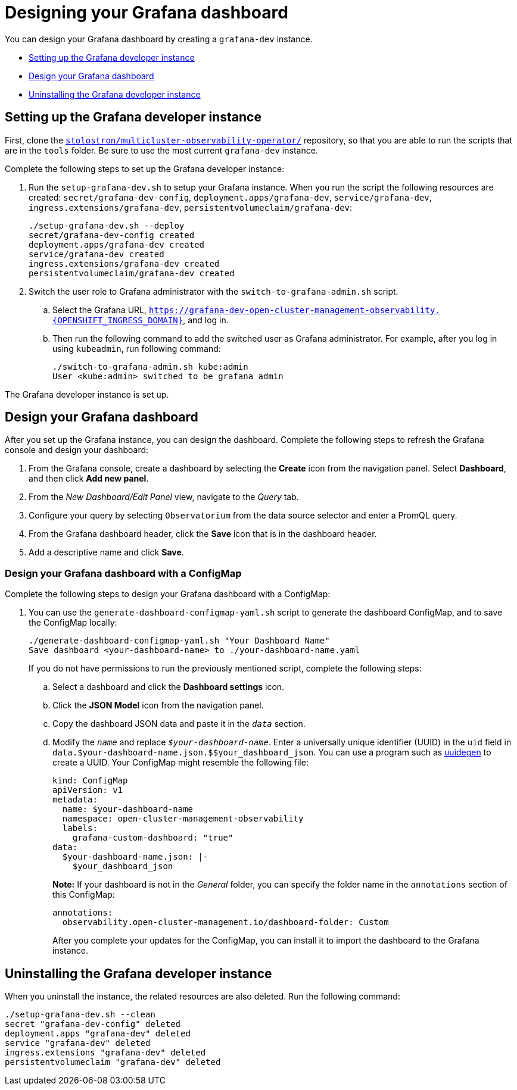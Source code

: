 [#designing-your-grafana-dashboard]
= Designing your Grafana dashboard

You can design your Grafana dashboard by creating a `grafana-dev` instance.

* <<setting-up-the-grafana-developer-instance,Setting up the Grafana developer instance>>
* <<design-your-grafana-dashboard,Design your Grafana dashboard>>
* <<uninstalling-the-grafana-developer-instance,Uninstalling the Grafana developer instance>>

[#setting-up-the-grafana-developer-instance]
== Setting up the Grafana developer instance

First, clone the https://github.com/stolostron/multicluster-observability-operator[`stolostron/multicluster-observability-operator/`] repository, so that you are able to run the scripts that are in the `tools` folder. Be sure to use the most current `grafana-dev` instance.

Complete the following steps to set up the Grafana developer instance:

. Run the `setup-grafana-dev.sh` to setup your Grafana instance. When you run the script the following resources are created: `secret/grafana-dev-config`, `deployment.apps/grafana-dev`, `service/grafana-dev`, `ingress.extensions/grafana-dev`, `persistentvolumeclaim/grafana-dev`:
+
----
./setup-grafana-dev.sh --deploy
secret/grafana-dev-config created
deployment.apps/grafana-dev created
service/grafana-dev created
ingress.extensions/grafana-dev created
persistentvolumeclaim/grafana-dev created
----

. Switch the user role to Grafana administrator with the `switch-to-grafana-admin.sh` script.
+
.. Select the Grafana URL, `https://grafana-dev-open-cluster-management-observability.{OPENSHIFT_INGRESS_DOMAIN}`, and log in.
.. Then run the following command to add the switched user as Grafana administrator. For example, after you log in using `kubeadmin`, run following command:
+
----
./switch-to-grafana-admin.sh kube:admin
User <kube:admin> switched to be grafana admin
----

The Grafana developer instance is set up. 

[#design-your-grafana-dashboard]
== Design your Grafana dashboard

After you set up the Grafana instance, you can design the dashboard. Complete the following steps to refresh the Grafana console and design your dashboard:

. From the Grafana console, create a dashboard by selecting the *Create* icon from the navigation panel. Select *Dashboard*, and then click *Add new panel*.

. From the _New Dashboard/Edit Panel_ view, navigate to the _Query_ tab.

. Configure your query by selecting `Observatorium` from the data source selector and enter a PromQL query.

. From the Grafana dashboard header, click the *Save* icon that is in the dashboard header.

. Add a descriptive name and click *Save*. 

[#design-your-grafana-dashboard-with-configmap]
=== Design your Grafana dashboard with a ConfigMap

Complete the following steps to design your Grafana dashboard with a ConfigMap:

. You can use the `generate-dashboard-configmap-yaml.sh` script to generate the dashboard ConfigMap, and to save the ConfigMap locally:
+
----
./generate-dashboard-configmap-yaml.sh "Your Dashboard Name"
Save dashboard <your-dashboard-name> to ./your-dashboard-name.yaml
----
+
If you do not have permissions to run the previously mentioned script, complete the following steps:
+
.. Select a dashboard and click the *Dashboard settings* icon. 
.. Click the *JSON Model* icon from the navigation panel.
.. Copy the dashboard JSON data and paste it in the `_data_` section.
.. Modify the `_name_` and replace `_$your-dashboard-name_`. Enter a universally unique identifier (UUID) in the `uid` field in `data.$your-dashboard-name.json.$$your_dashboard_json`. You can use a program such as link:https://man7.org/linux/man-pages/man1/uuidgen.1.html[uuidegen] to create a UUID. Your ConfigMap might resemble the following file:
+
[source,yaml]
----
kind: ConfigMap
apiVersion: v1
metadata:
  name: $your-dashboard-name
  namespace: open-cluster-management-observability
  labels:
    grafana-custom-dashboard: "true"
data:
  $your-dashboard-name.json: |-
    $your_dashboard_json
----
+
*Note:* If your dashboard is not in the _General_ folder, you can specify the folder name in the `annotations` section of this ConfigMap:
+
----
annotations:
  observability.open-cluster-management.io/dashboard-folder: Custom
----
+
After you complete your updates for the ConfigMap, you can install it to import the dashboard to the Grafana instance.

[#uninstalling-the-grafana-developer-instance]
== Uninstalling the Grafana developer instance

When you uninstall the instance, the related resources are also deleted. Run the following command:

----
./setup-grafana-dev.sh --clean
secret "grafana-dev-config" deleted
deployment.apps "grafana-dev" deleted
service "grafana-dev" deleted
ingress.extensions "grafana-dev" deleted
persistentvolumeclaim "grafana-dev" deleted
----


